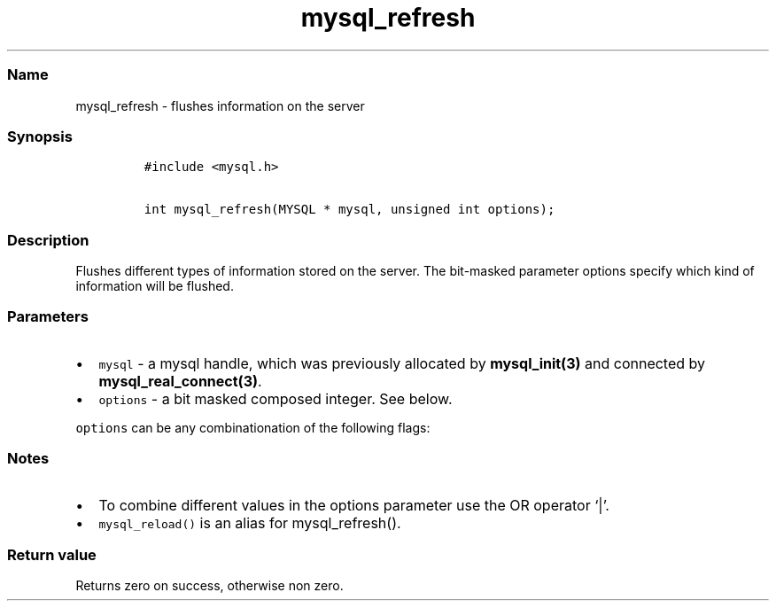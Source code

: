 .\"t
.\" Automatically generated by Pandoc 2.5
.\"
.TH "mysql_refresh" "3" "" "Version 3.2.2" "MariaDB Connector/C"
.hy
.SS Name
.PP
mysql_refresh \- flushes information on the server
.SS Synopsis
.IP
.nf
\f[C]
#include <mysql.h>

int mysql_refresh(MYSQL * mysql, unsigned int options);
\f[R]
.fi
.SS Description
.PP
Flushes different types of information stored on the server.
The bit\-masked parameter options specify which kind of information will
be flushed.
.SS Parameters
.IP \[bu] 2
\f[C]mysql\f[R] \- a mysql handle, which was previously allocated by
\f[B]mysql_init(3)\f[R] and connected by
\f[B]mysql_real_connect(3)\f[R].
.IP \[bu] 2
\f[C]options\f[R] \- a bit masked composed integer.
See below.
.PP
\f[C]options\f[R] can be any combinationation of the following flags:
.PP
.TS
tab(@);
l l.
T{
Option
T}@T{
Description
T}
_
T{
\f[C]REFRESH_GRANT\f[R]
T}@T{
Refresh grant tables.
T}
T{
\f[C]REFRESH_LOG\f[R]
T}@T{
Flush logs.
T}
T{
\f[C]REFRESH_TABLES\f[R]
T}@T{
Flush table cache.
T}
T{
\f[C]REFRESH_HOSTS\f[R]
T}@T{
Flush host cache.
T}
T{
\f[C]REFRESH_STATUS\f[R]
T}@T{
Reset status variables.
T}
T{
\f[C]REFRESH_THREADS\f[R]
T}@T{
Flush thread cache.
T}
T{
\f[C]REFRESH_SLAVE\f[R]
T}@T{
Reset master server information and restart slaves.
T}
T{
\f[C]REFRESH_MASTER\f[R]
T}@T{
Remove binary log files.
T}
.TE
.SS Notes
.IP \[bu] 2
To combine different values in the options parameter use the OR operator
`|'.
.IP \[bu] 2
\f[C]mysql_reload()\f[R] is an alias for mysql_refresh().
.SS Return value
.PP
Returns zero on success, otherwise non zero.
